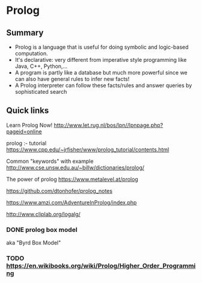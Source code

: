 * Prolog

** Summary

- Prolog is a language that is useful for doing symbolic and logic-based
  computation.
- It's declarative: very different from imperative style programming
  like Java, C++, Python,...
- A program is partly like a database but much more powerful since we
  can also have general rules to infer new facts!
- A Prolog interpreter can follow these facts/rules and answer queries
  by sophisticated search

** Quick links

Learn Prolog Now! [[http://www.let.rug.nl/bos/lpn//lpnpage.php?pageid=online]]

prolog :- tutorial [[https://www.cpp.edu/~jrfisher/www/prolog_tutorial/contents.html]]

Common "keywords" with example [[http://www.cse.unsw.edu.au/~billw/dictionaries/prolog/]]

The power of prolog https://www.metalevel.at/prolog

https://github.com/dtonhofer/prolog_notes

https://www.amzi.com/AdventureInProlog/index.php

http://www.cliplab.org/logalg/

*** DONE prolog box model

aka "Byrd Box Model"

*** TODO https://en.wikibooks.org/wiki/Prolog/Higher_Order_Programming

